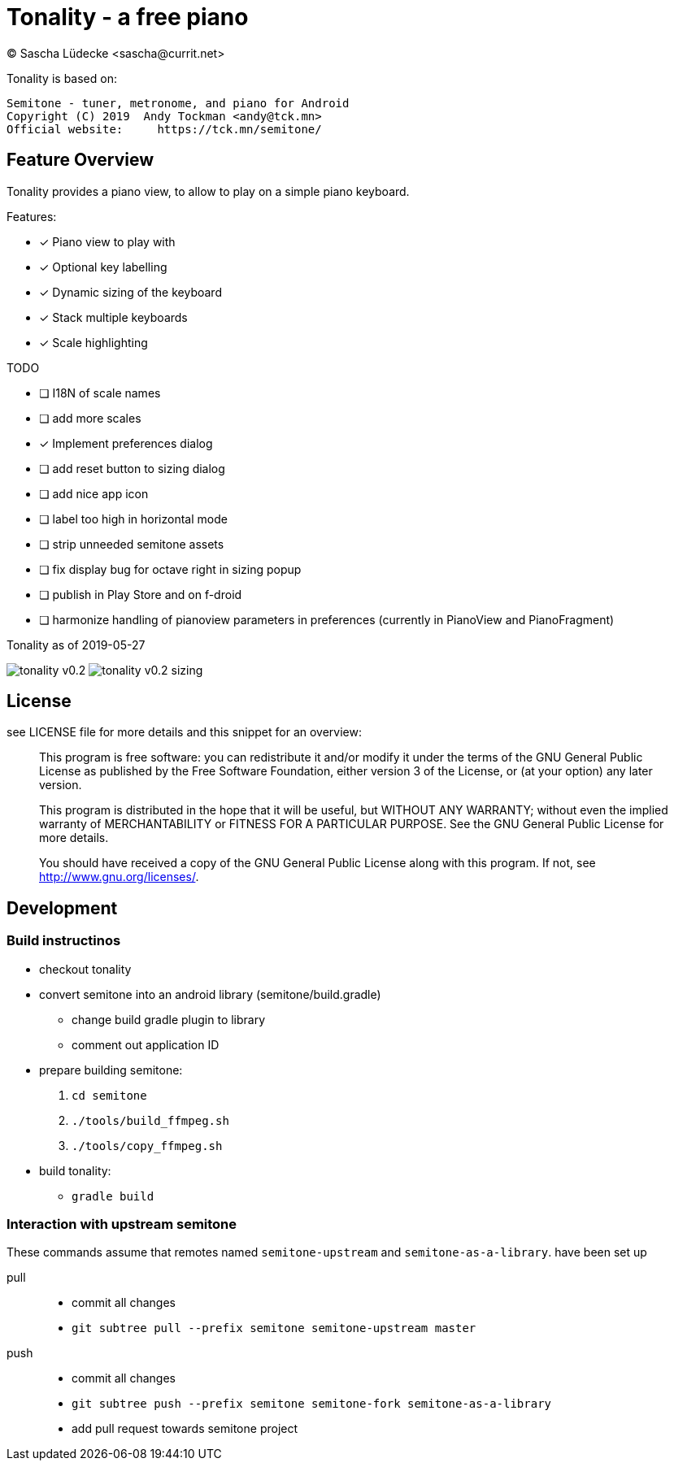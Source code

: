 = Tonality - a free piano
(C) Sascha Lüdecke <sascha@currit.net>

Tonality is based on:

    Semitone - tuner, metronome, and piano for Android
    Copyright (C) 2019  Andy Tockman <andy@tck.mn>
    Official website:     https://tck.mn/semitone/

== Feature Overview

Tonality provides a piano view, to allow to play on a simple piano keyboard.

Features:

* [x] Piano view to play with
* [x] Optional key labelling
* [x] Dynamic sizing of the keyboard
* [x] Stack multiple keyboards
* [x] Scale highlighting

TODO

* [ ] I18N of scale names
* [ ] add more scales
* [x] Implement preferences dialog
* [ ] add reset button to sizing dialog
* [ ] add nice app icon
* [ ] label too high in horizontal mode
* [ ] strip unneeded semitone assets
* [ ] fix display bug for octave right in sizing popup
* [ ] publish in Play Store and on f-droid
* [ ] harmonize handling of pianoview parameters in preferences (currently in PianoView and PianoFragment)

.Tonality as of 2019-05-27
image:doc/tonality-v0.2.png[]
image:doc/tonality-v0.2 - sizing.png[]




== License

see LICENSE file for more details and this snippet for an overview:

____
This program is free software: you can redistribute it and/or modify
it under the terms of the GNU General Public License as published by
the Free Software Foundation, either version 3 of the License, or
(at your option) any later version.

This program is distributed in the hope that it will be useful,
but WITHOUT ANY WARRANTY; without even the implied warranty of
MERCHANTABILITY or FITNESS FOR A PARTICULAR PURPOSE.  See the
GNU General Public License for more details.

You should have received a copy of the GNU General Public License
along with this program.  If not, see <http://www.gnu.org/licenses/>.
____

== Development

=== Build instructinos

* checkout tonality
* convert semitone into an android library (semitone/build.gradle)
    - change build gradle plugin to library
    - comment out application ID
* prepare building semitone:
    . `cd semitone`
    . `./tools/build_ffmpeg.sh`
    . `./tools/copy_ffmpeg.sh`
* build tonality:
    - `gradle build`

=== Interaction with upstream semitone

These commands assume that remotes named `semitone-upstream` and `semitone-as-a-library`.
have been set up

pull::
    * commit all changes
    * `git subtree pull --prefix semitone semitone-upstream master`

push::
    * commit all changes
    * `git subtree push --prefix semitone semitone-fork semitone-as-a-library`
    * add pull request towards semitone project